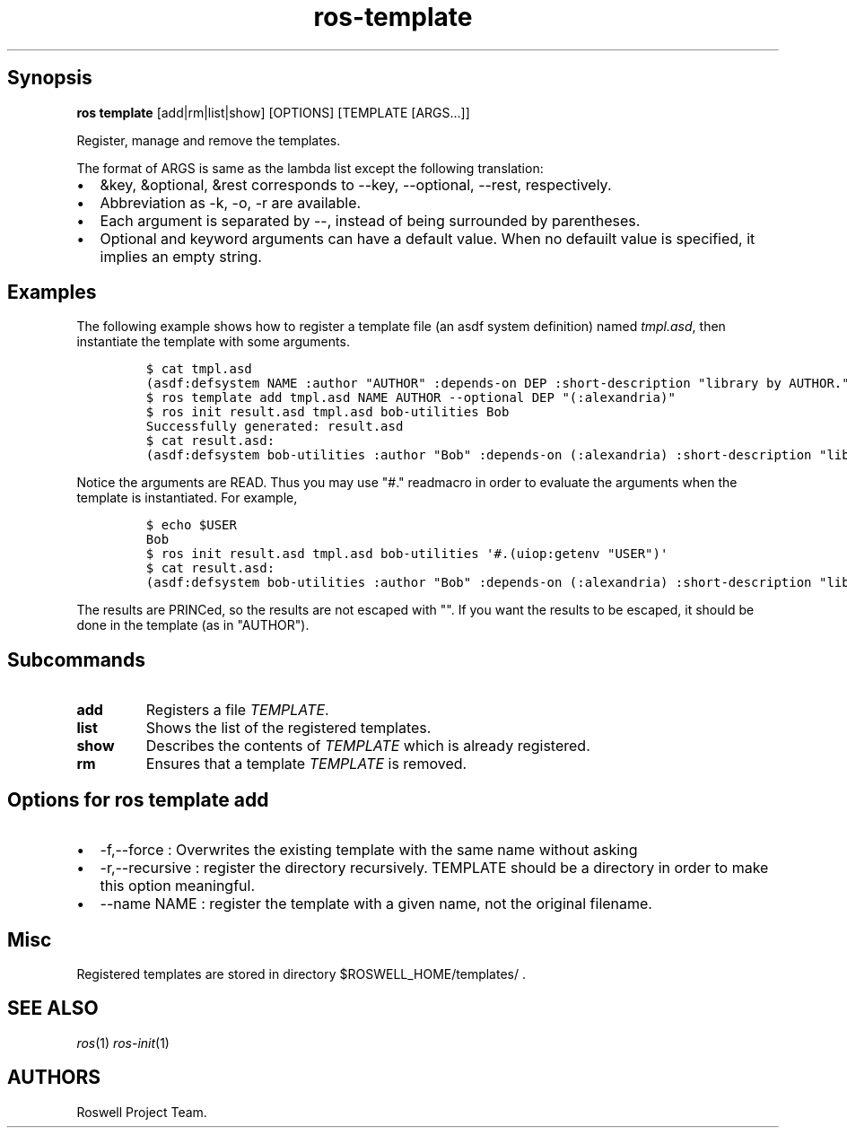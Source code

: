 .TH "ros-template" "1" "" "" ""
.nh \" Turn off hyphenation by default.
.SH Synopsis
.PP
\f[B]ros template\f[] [add|rm|list|show] [OPTIONS] [TEMPLATE [ARGS...]]
.PP
Register, manage and remove the templates.
.PP
The format of ARGS is same as the lambda list except the following
translation:
.IP \[bu] 2
&key, &optional, &rest corresponds to \-\-key, \-\-optional, \-\-rest,
respectively.
.IP \[bu] 2
Abbreviation as \-k, \-o, \-r are available.
.IP \[bu] 2
Each argument is separated by \-\-, instead of being surrounded by
parentheses.
.IP \[bu] 2
Optional and keyword arguments can have a default value.
When no defauilt value is specified, it implies an empty string.
.SH Examples
.PP
The following example shows how to register a template file (an asdf
system definition) named \f[I]tmpl.asd\f[], then instantiate the
template with some arguments.
.IP
.nf
\f[C]
$\ cat\ tmpl.asd
(asdf:defsystem\ NAME\ :author\ "AUTHOR"\ :depends\-on\ DEP\ :short\-description\ "library\ by\ AUTHOR.")
$\ ros\ template\ add\ tmpl.asd\ NAME\ AUTHOR\ \-\-optional\ DEP\ "(:alexandria)"
$\ ros\ init\ result.asd\ tmpl.asd\ bob\-utilities\ Bob
Successfully\ generated:\ result.asd
$\ cat\ result.asd:
(asdf:defsystem\ bob\-utilities\ :author\ "Bob"\ :depends\-on\ (:alexandria)\ :short\-description\ "library\ by\ Bob.")
\f[]
.fi
.PP
Notice the arguments are READ.
Thus you may use "#." readmacro in order to evaluate the arguments when
the template is instantiated.
For example,
.IP
.nf
\f[C]
$\ echo\ $USER
Bob
$\ ros\ init\ result.asd\ tmpl.asd\ bob\-utilities\ \[aq]#.(uiop:getenv\ "USER")\[aq]
$\ cat\ result.asd:
(asdf:defsystem\ bob\-utilities\ :author\ "Bob"\ :depends\-on\ (:alexandria)\ :short\-description\ "library\ by\ Bob.")
\f[]
.fi
.PP
The results are PRINCed, so the results are not escaped with "".
If you want the results to be escaped, it should be done in the template
(as in "AUTHOR").
.SH Subcommands
.TP
.B add
Registers a file \f[I]TEMPLATE\f[].
.RS
.RE
.TP
.B list
Shows the list of the registered templates.
.RS
.RE
.TP
.B show
Describes the contents of \f[I]TEMPLATE\f[] which is already registered.
.RS
.RE
.TP
.B rm
Ensures that a template \f[I]TEMPLATE\f[] is removed.
.RS
.RE
.SH Options for \f[I]ros template add\f[]
.IP \[bu] 2
\-f,\-\-force : Overwrites the existing template with the same name
without asking
.IP \[bu] 2
\-r,\-\-recursive : register the directory recursively.
TEMPLATE should be a directory in order to make this option meaningful.
.IP \[bu] 2
\-\-name NAME : register the template with a given name, not the
original filename.
.SH Misc
.PP
Registered templates are stored in directory $ROSWELL_HOME/templates/ .
.SH SEE ALSO
.PP
\f[I]ros\f[](1) \f[I]ros\-init\f[](1)
.SH AUTHORS
Roswell Project Team.
